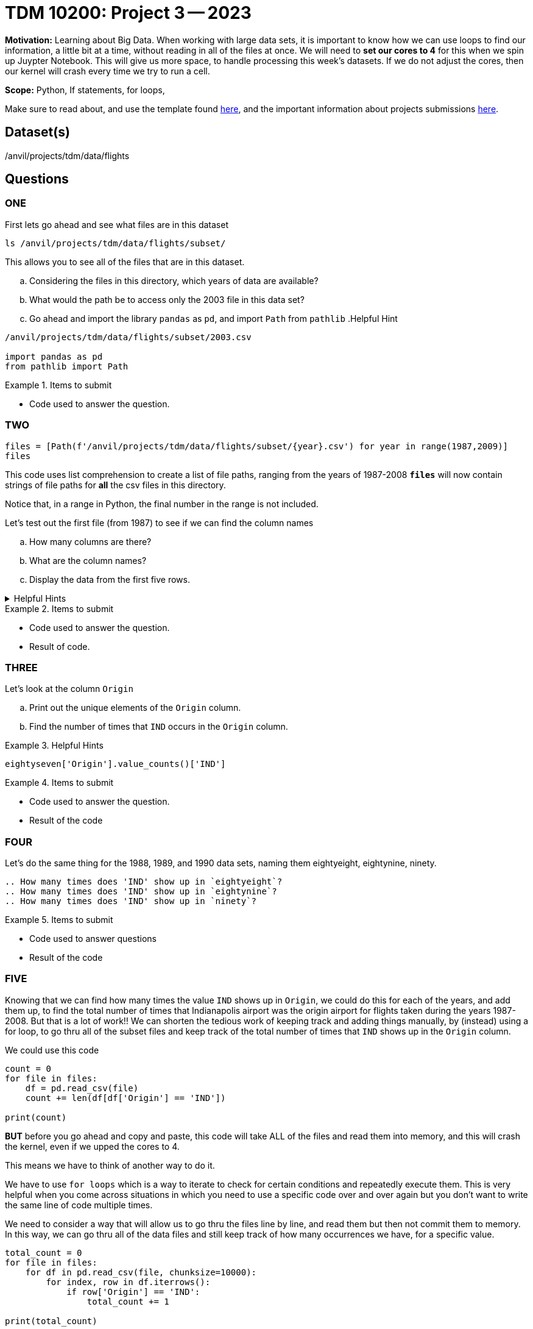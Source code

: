 = TDM 10200: Project 3 -- 2023

**Motivation:** Learning about Big Data. When working with large data sets, it is important to know how we can use loops to find our information, a little bit at a time, without reading in all of the files at once. 
We will need to *set our cores to 4* for this when we spin up Juypter Notebook. This will give us more space, to handle processing this week's datasets. If we do not adjust the cores, then our kernel will crash every time we try to run a cell. 


**Scope:** Python, If statements, for loops, 

Make sure to read about, and use the template found xref:templates.adoc[here], and the important information about projects submissions xref:submissions.adoc[here].

== Dataset(s)

/anvil/projects/tdm/data/flights

== Questions

=== ONE
First lets go ahead and see what files are in this dataset 

[source, python]
----
ls /anvil/projects/tdm/data/flights/subset/
----
This allows you to see all of the files that are in this dataset.

[loweralpha]
.. Considering the files in this directory, which years of data are available?
.. What would the path be to access only the 2003 file in this data set?
.. Go ahead and import the library `pandas` as `pd`, and import `Path` from `pathlib`
.Helpful Hint 
[%collapsible]
====
[source, python]
----
/anvil/projects/tdm/data/flights/subset/2003.csv

import pandas as pd
from pathlib import Path
----
====

.Items to submit
====
- Code used to answer the question. 
====



=== TWO
[source, python]
----
files = [Path(f'/anvil/projects/tdm/data/flights/subset/{year}.csv') for year in range(1987,2009)]
files
----
This code uses list comprehension to create a list of file paths, ranging from the years of 1987-2008
*`files`* will now contain strings of file paths for *all* the csv files in this directory. 

Notice that, in a range in Python, the final number in the range is not included.

Let's test out the first file (from 1987) to see if we can find the column names
[loweralpha]
.. How many columns are there?
.. What are the column names?
.. Display the data from the first five rows.

.Helpful Hints
[%collapsible]
====
#reads the first file into a df called `eightseven`
eightyseven = pd.read_csv(files[0])
#looks for column names from the df
column_names = eightyseven.columns
print(column_names)
====

.Items to submit
====
- Code used to answer the question. 
- Result of code.
====


=== THREE

Let's look at the column `Origin` 

[loweralpha]
.. Print out the unique elements of the `Origin` column.
.. Find the number of times that `IND` occurs in the `Origin` column.


.Helpful Hints
====
[source,python]
----
eightyseven['Origin'].value_counts()['IND']
----
====

.Items to submit
====
- Code used to answer the question.
- Result of the code
====

=== FOUR

Let's do the same thing for the 1988, 1989, and 1990 data sets, naming them eightyeight, eightynine, ninety.

[loweralpha]
----
.. How many times does 'IND' show up in `eightyeight`?
.. How many times does 'IND' show up in `eightynine`?
.. How many times does 'IND' show up in `ninety`?
----

.Items to submit
====
- Code used to answer questions
- Result of the code
====

=== FIVE

Knowing that we can find how many times the value `IND` shows up in `Origin`, we could do this for each of the years, and add them up, to find the total number of times that Indianapolis airport was the origin airport for flights taken during the years 1987-2008. But that is a lot of work!! We can shorten the tedious work of keeping track and adding things manually, by (instead) using a for loop, to go thru all of the subset files and keep track of the total number of times that `IND` shows up in the `Origin` column. 

We could use this code 
[source, python]
----
count = 0
for file in files:
    df = pd.read_csv(file)
    count += len(df[df['Origin'] == 'IND'])

print(count)
----
*BUT* before you go ahead and copy and paste, this code will take ALL of the files and read them into memory, and this will crash the kernel, even if we upped the cores to 4. 

This means we have to think of another way to do it. 

We have to use `for loops` which is a way to iterate to check for certain conditions and repeatedly execute them. This is very helpful when you come across situations in which you need to use a specific code over and over again but you don't want to write the same line of code multiple times. 

We need to consider a way that will allow us to go thru the files line by line, and read them but then not commit them to memory.  In this way, we can go thru all of the data files and still keep track of how many occurrences we have, for a specific value. 

[source,python]
----
total_count = 0
for file in files:
    for df in pd.read_csv(file, chunksize=10000):
        for index, row in df.iterrows():
            if row['Origin'] == 'IND':
                total_count += 1

print(total_count)
----

You will note that doing the above code DOES produce the correct answer BUT it take a very long time to run! 
Is there a shorter way to run this code? 

.Helpful Hint
====
[source, python]
----
origin_ind = 0
for file in files:
    with open(file,'r') as f:
        for line in f:
            if line.split(",")[16] == 'IND':
                origin_ind += 1
print(origin_ind)
----
====


.Items to submit
====
- Code used to answer the question. 
- Result of code.
====

[WARNING]
====
_Please_ make sure to double check that your submission is complete, and contains all of your code and output before submitting. If you are on a spotty internet connection, it is recommended to download your submission after submitting it to make sure what you _think_ you submitted, was what you _actually_ submitted.
                                                                                                                             
In addition, please review our xref:submissions.adoc[submission guidelines] before submitting your project.
====
